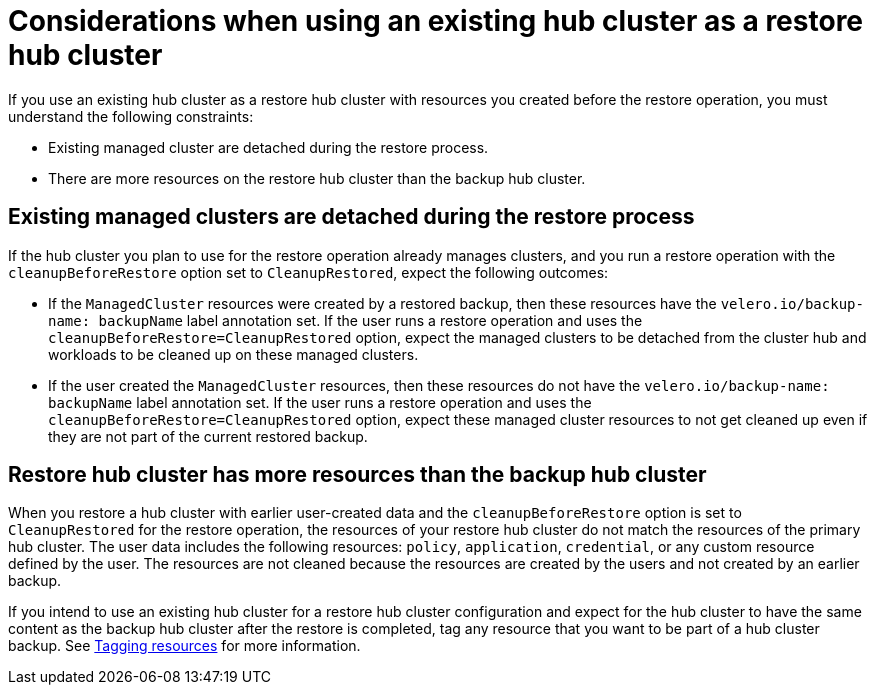 [#using-existing-hub]
= Considerations when using an existing hub cluster as a restore hub cluster

If you use an existing hub cluster as a restore hub cluster with resources you created before the restore operation, you must understand the following constraints:

* Existing managed cluster are detached during the restore process.
* There are more resources on the restore hub cluster than the backup hub cluster.

[#existing-clusters-detached]
== Existing managed clusters are detached during the restore process

If the hub cluster you plan to use for the restore operation already manages clusters, and you run a restore operation with the `cleanupBeforeRestore` option set to `CleanupRestored`, expect the following outcomes: 

* If the `ManagedCluster` resources were created by a restored backup, then these resources have the `velero.io/backup-name: backupName` label annotation set. If the user runs a restore operation and uses the `cleanupBeforeRestore=CleanupRestored` option, expect the managed clusters to be detached from the cluster hub and workloads to be cleaned up on these managed clusters.
* If the user created the `ManagedCluster` resources, then these resources do not have the `velero.io/backup-name: backupName` label annotation set. If the user runs a restore operation and uses the `cleanupBeforeRestore=CleanupRestored` option, expect these managed cluster resources to not get cleaned up even if they are not part of the current restored backup. 

[#restore-hub-resources]
== Restore hub cluster has more resources than the backup hub cluster

When you restore a hub cluster with earlier user-created data and the `cleanupBeforeRestore` option is set to `CleanupRestored` for the restore operation, the resources of your restore hub cluster do not match the resources of the primary hub cluster. The user data includes the following resources: `policy`, `application`, `credential`, or any custom resource defined by the user. The resources are not cleaned because the resources are created by the users and not created by an earlier backup.

If you intend to use an existing hub cluster for a restore hub cluster configuration and expect for the hub cluster to have the same content as the backup hub cluster after the restore is completed, tag any resource that you want to be part of a hub cluster backup. See xref:../backup_restore/tag_resources.adoc#tagging-resources[Tagging resources] for more information.


